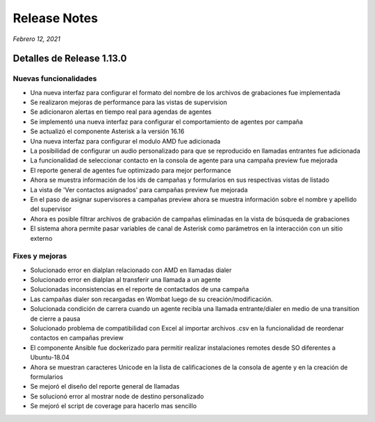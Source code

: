 Release Notes
*************

*Febrero 12, 2021*

Detalles de Release 1.13.0
=============================

Nuevas funcionalidades
--------------------------
- Una nueva interfaz para configurar el formato del nombre de los archivos de grabaciones fue implementada
- Se realizaron mejoras de performance para las vistas de supervision
- Se adicionaron alertas en tiempo real para agendas de agentes
- Se implementó una nueva interfaz para configurar el comportamiento de agentes por campaña
- Se actualizó el componente Asterisk a la versión 16.16
- Una nueva interfaz para configurar el modulo AMD fue adicionada
- La posibilidad de configurar un audio personalizado para que se reproducido en llamadas entrantes fue adicionada
- La funcionalidad de seleccionar contacto en la consola de agente para una campaña preview fue mejorada
- El reporte general de agentes fue optimizado para mejor performance
- Ahora se muestra información de los ids de campañas y formularios en sus respectivas vistas de listado
- La vista de 'Ver contactos asignados' para campañas preview fue mejorada
- En el paso de asignar supervisores a campañas preview ahora se muestra información sobre el nombre y apellido del supervisor
- Ahora es posible filtrar archivos de grabación de campañas eliminadas en la vista de búsqueda de grabaciones
- El sistema ahora permite pasar variables de canal de Asterisk como parámetros en la interacción con un sitio externo




Fixes y mejoras
--------------------------
- Solucionado error en dialplan relacionado con AMD en llamadas dialer
- Solucionado error en dialplan al transferir una llamada a un agente
- Solucionadas inconsistencias en el reporte de contactados de una campaña
- Las campañas dialer son recargadas en Wombat luego de su creación/modificación.
- Solucionada condición de carrera cuando un agente recibía una llamada entrante/dialer en medio de una transition de cierre a pausa
- Solucionado problema de compatibilidad con Excel al importar archivos .csv en la funcionalidad de reordenar contactos en campañas preview
- El componente Ansible fue dockerizado para permitir realizar instalaciones remotes desde SO diferentes a Ubuntu-18.04
- Ahora se muestran caracteres Unicode en la lista de calificaciones de la consola de agente y en la creación de formularios
- Se mejoró el diseño del reporte general de llamadas
- Se solucionó error al mostrar node de destino personalizado
- Se mejoró el script de coverage para hacerlo mas sencillo
